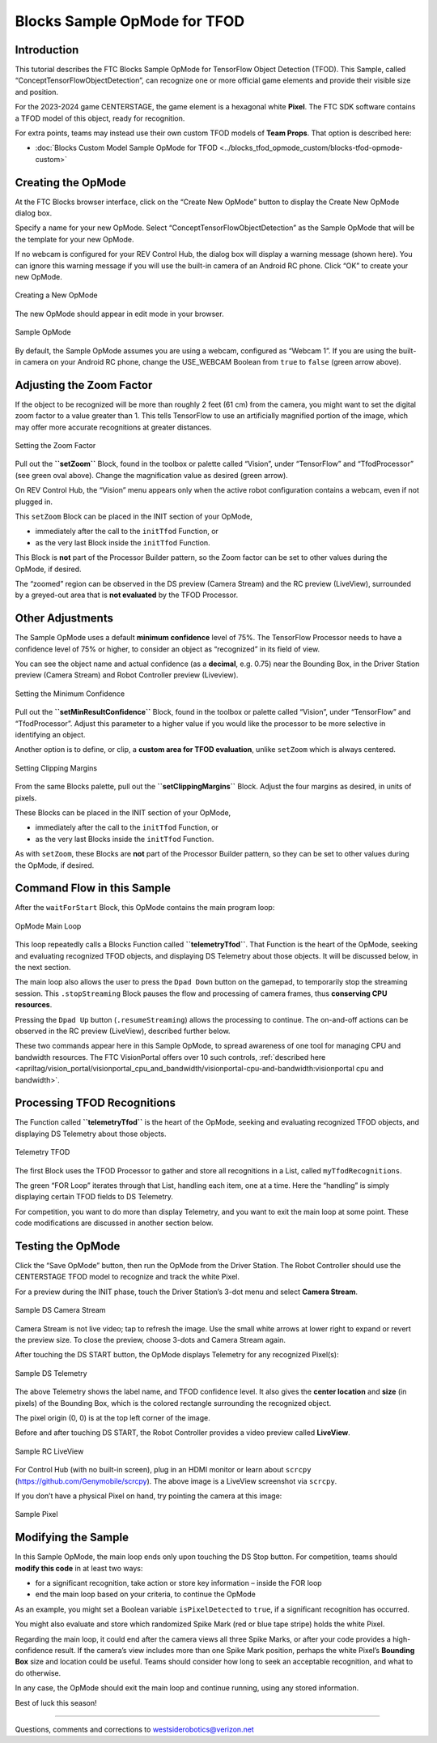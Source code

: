 Blocks Sample OpMode for TFOD
=============================

Introduction
------------

This tutorial describes the FTC Blocks Sample OpMode for TensorFlow
Object Detection (TFOD). This Sample, called
“ConceptTensorFlowObjectDetection”, can recognize one or more official
game elements and provide their visible size and position.

For the 2023-2024 game CENTERSTAGE, the game element is a hexagonal
white **Pixel**. The FTC SDK software contains a TFOD model of this
object, ready for recognition.

For extra points, teams may instead use their own custom TFOD models of
**Team Props**. That option is described here:

- :doc:`Blocks Custom Model Sample OpMode for TFOD <../blocks_tfod_opmode_custom/blocks-tfod-opmode-custom>`

Creating the OpMode
-------------------

At the FTC Blocks browser interface, click on the “Create New OpMode”
button to display the Create New OpMode dialog box.

Specify a name for your new OpMode. Select
“ConceptTensorFlowObjectDetection” as the Sample OpMode that will be the
template for your new OpMode.

If no webcam is configured for your REV Control Hub, the dialog box will
display a warning message (shown here). You can ignore this warning
message if you will use the built-in camera of an Android RC phone.
Click “OK” to create your new OpMode.

.. figure:: images/030-Create-New-OpMode.png
   :align: center
   :width: 75%
   :alt: Creating a new OpMode

   Creating a New OpMode

The new OpMode should appear in edit mode in your browser.

.. figure:: images/040-Sample-OpMode.png
   :align: center
   :width: 75%
   :alt: Sample OpMode

   Sample OpMode

By default, the Sample OpMode assumes you are using a webcam, configured
as “Webcam 1”. If you are using the built-in camera on your Android RC
phone, change the USE_WEBCAM Boolean from ``true`` to ``false`` (green
arrow above).

Adjusting the Zoom Factor
-------------------------

If the object to be recognized will be more than roughly 2 feet (61 cm)
from the camera, you might want to set the digital zoom factor to a
value greater than 1. This tells TensorFlow to use an artificially
magnified portion of the image, which may offer more accurate
recognitions at greater distances.

.. figure:: images/150-setZoom.png
   :align: center
   :width: 75%
   :alt: Setting Zoom

   Setting the Zoom Factor

Pull out the **``setZoom``** Block, found in the toolbox or palette
called “Vision”, under “TensorFlow” and “TfodProcessor” (see green oval
above). Change the magnification value as desired (green arrow).

On REV Control Hub, the “Vision” menu appears only when the active robot
configuration contains a webcam, even if not plugged in.

This ``setZoom`` Block can be placed in the INIT section of your OpMode,

-  immediately after the call to the ``initTfod`` Function, or
-  as the very last Block inside the ``initTfod`` Function.

This Block is **not** part of the Processor Builder pattern, so the Zoom
factor can be set to other values during the OpMode, if desired.

The “zoomed” region can be observed in the DS preview (Camera Stream)
and the RC preview (LiveView), surrounded by a greyed-out area that is
**not evaluated** by the TFOD Processor.

Other Adjustments
-----------------

The Sample OpMode uses a default **minimum confidence** level of 75%.
The TensorFlow Processor needs to have a confidence level of 75% or
higher, to consider an object as “recognized” in its field of view.

You can see the object name and actual confidence (as a **decimal**,
e.g. 0.75) near the Bounding Box, in the Driver Station preview (Camera
Stream) and Robot Controller preview (Liveview).

.. figure:: images/160-min-confidence.png
   :align: center
   :width: 75%
   :alt: Setting Minimum Confidence

   Setting the Minimum Confidence

Pull out the **``setMinResultConfidence``** Block, found in the toolbox
or palette called “Vision”, under “TensorFlow” and “TfodProcessor”.
Adjust this parameter to a higher value if you would like the processor
to be more selective in identifying an object.

Another option is to define, or clip, a **custom area for TFOD
evaluation**, unlike ``setZoom`` which is always centered.

.. figure:: images/170-clipping-margins.png
   :align: center
   :width: 75%
   :alt: Setting Clipping Margins

   Setting Clipping Margins

From the same Blocks palette, pull out the **``setClippingMargins``**
Block. Adjust the four margins as desired, in units of pixels.

These Blocks can be placed in the INIT section of your OpMode,

-  immediately after the call to the ``initTfod`` Function, or
-  as the very last Blocks inside the ``initTfod`` Function.

As with ``setZoom``, these Blocks are **not** part of the Processor
Builder pattern, so they can be set to other values during the OpMode,
if desired.

Command Flow in this Sample
---------------------------

After the ``waitForStart`` Block, this OpMode contains the main program
loop:

.. figure:: images/180-main-loop.png
   :align: center
   :width: 75%
   :alt: Main Loop

   OpMode Main Loop

This loop repeatedly calls a Blocks Function called
**``telemetryTfod``**. That Function is the heart of the OpMode, seeking
and evaluating recognized TFOD objects, and displaying DS Telemetry
about those objects. It will be discussed below, in the next section.

The main loop also allows the user to press the ``Dpad Down`` button on
the gamepad, to temporarily stop the streaming session. This
``.stopStreaming`` Block pauses the flow and processing of camera
frames, thus **conserving CPU resources**.

Pressing the ``Dpad Up`` button (``.resumeStreaming``) allows the
processing to continue. The on-and-off actions can be observed in the RC
preview (LiveView), described further below.

These two commands appear here in this Sample OpMode, to spread
awareness of one tool for managing CPU and bandwidth resources. The FTC
VisionPortal offers over 10 such controls, :ref:`described here 
<apriltag/vision_portal/visionportal_cpu_and_bandwidth/visionportal-cpu-and-bandwidth:visionportal cpu and bandwidth>`.

Processing TFOD Recognitions
----------------------------

The Function called **``telemetryTfod``** is the heart of the OpMode,
seeking and evaluating recognized TFOD objects, and displaying DS
Telemetry about those objects.

.. figure:: images/190-telemetryTfod.png
   :align: center
   :width: 75%
   :alt: Telemetry TFOD

   Telemetry TFOD

The first Block uses the TFOD Processor to gather and store all
recognitions in a List, called ``myTfodRecognitions``.

The green “FOR Loop” iterates through that List, handling each item, one
at a time. Here the “handling” is simply displaying certain TFOD fields
to DS Telemetry.

For competition, you want to do more than display Telemetry, and you
want to exit the main loop at some point. These code modifications are
discussed in another section below.

Testing the OpMode
------------------

Click the “Save OpMode” button, then run the OpMode from the Driver
Station. The Robot Controller should use the CENTERSTAGE TFOD model to
recognize and track the white Pixel.

For a preview during the INIT phase, touch the Driver Station’s 3-dot
menu and select **Camera Stream**.

.. figure:: images/200-Sample-DS-Camera-Stream.png
   :align: center
   :width: 75%
   :alt: Sample DS Camera Stream

   Sample DS Camera Stream

Camera Stream is not live video; tap to refresh the image. Use the small
white arrows at lower right to expand or revert the preview size. To
close the preview, choose 3-dots and Camera Stream again.

After touching the DS START button, the OpMode displays Telemetry for
any recognized Pixel(s):

.. figure:: images/210-Sample-DS-Telemetry.png
   :align: center
   :width: 75%
   :alt: Sample DS Telemetry

   Sample DS Telemetry

The above Telemetry shows the label name, and TFOD confidence level. It
also gives the **center location** and **size** (in pixels) of the
Bounding Box, which is the colored rectangle surrounding the recognized
object.

The pixel origin (0, 0) is at the top left corner of the image.

Before and after touching DS START, the Robot Controller provides a
video preview called **LiveView**.

.. figure:: images/240-Sample-RC-LiveView.png
   :align: center
   :width: 75%
   :alt: Sample RC LiveView

   Sample RC LiveView

For Control Hub (with no built-in screen), plug in an HDMI monitor or
learn about ``scrcpy`` (https://github.com/Genymobile/scrcpy). The
above image is a LiveView screenshot via ``scrcpy``.

If you don’t have a physical Pixel on hand, try pointing the camera at
this image:

.. figure:: images/300-Sample-Pixel.png
   :align: center
   :width: 75%
   :alt: Sample Pixel

   Sample Pixel

Modifying the Sample
--------------------

In this Sample OpMode, the main loop ends only upon touching the DS Stop
button. For competition, teams should **modify this code** in at least
two ways:

-  for a significant recognition, take action or store key information –
   inside the FOR loop

-  end the main loop based on your criteria, to continue the OpMode

As an example, you might set a Boolean variable ``isPixelDetected`` to
``true``, if a significant recognition has occurred.

You might also evaluate and store which randomized Spike Mark (red or
blue tape stripe) holds the white Pixel.

Regarding the main loop, it could end after the camera views all three
Spike Marks, or after your code provides a high-confidence result. If
the camera’s view includes more than one Spike Mark position, perhaps
the white Pixel’s **Bounding Box** size and location could be useful.
Teams should consider how long to seek an acceptable recognition, and
what to do otherwise.

In any case, the OpMode should exit the main loop and continue running,
using any stored information.

Best of luck this season!

============

Questions, comments and corrections to westsiderobotics@verizon.net

